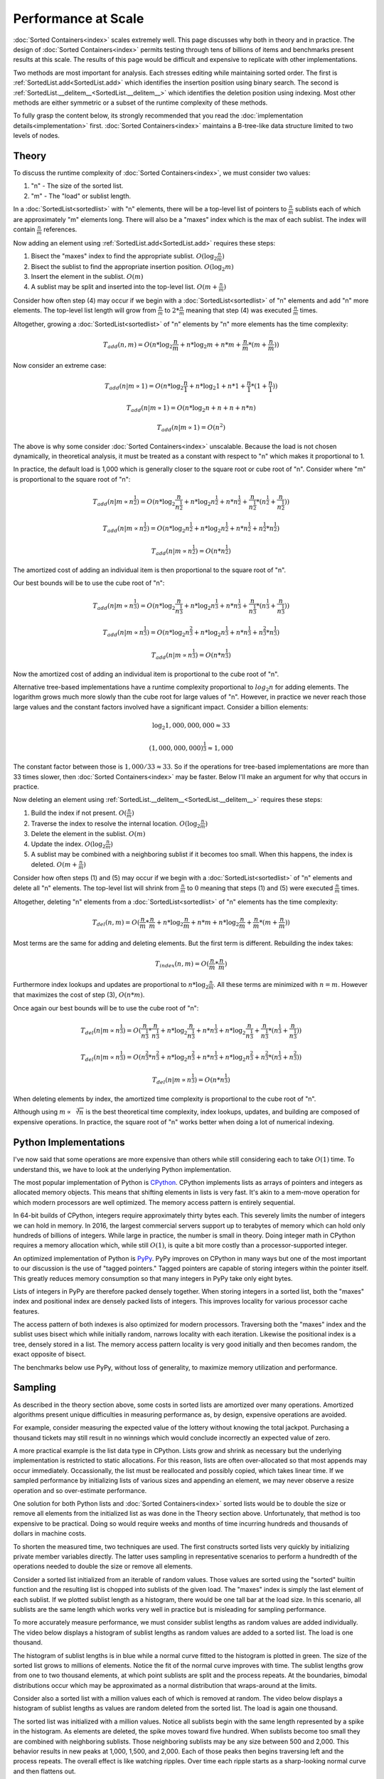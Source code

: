 Performance at Scale
====================

:doc:`Sorted Containers<index>` scales extremely well. This page discusses why
both in theory and in practice. The design of :doc:`Sorted Containers<index>`
permits testing through tens of billions of items and benchmarks present
results at this scale. The results of this page would be difficult and
expensive to replicate with other implementations.

Two methods are most important for analysis. Each stresses editing while
maintaining sorted order. The first is :ref:`SortedList.add<SortedList.add>`
which identifies the insertion position using binary search. The second is
:ref:`SortedList.__delitem__<SortedList.__delitem__>` which identifies the
deletion position using indexing. Most other methods are either symmetric or a
subset of the runtime complexity of these methods.

To fully grasp the content below, its strongly recommended that you read the
:doc:`implementation details<implementation>`
first. :doc:`Sorted Containers<index>` maintains a B-tree-like data structure
limited to two levels of nodes.

Theory
------

To discuss the runtime complexity of :doc:`Sorted Containers<index>`, we must
consider two values:

1. "n" - The size of the sorted list.
2. "m" - The "load" or sublist length.

In a :doc:`SortedList<sortedlist>` with "n" elements, there will be a top-level
list of pointers to :math:`\frac{n}{m}` sublists each of which are
approximately "m" elements long. There will also be a "maxes" index which is
the max of each sublist. The index will contain :math:`\frac{n}{m}` references.

Now adding an element using :ref:`SortedList.add<SortedList.add>` requires
these steps:

1. Bisect the "maxes" index to find the appropriate
   sublist. :math:`O(\log_2{\frac{n}{m}})`
2. Bisect the sublist to find the appropriate insertion
   position. :math:`O(\log_2{m})`
3. Insert the element in the sublist. :math:`O(m)`
4. A sublist may be split and inserted into the top-level
   list. :math:`O(m+\frac{n}{m})`

Consider how often step (4) may occur if we begin with a
:doc:`SortedList<sortedlist>` of "n" elements and add "n" more elements. The
top-level list length will grow from :math:`\frac{n}{m}` to
:math:`2*\frac{n}{m}` meaning that step (4) was executed :math:`\frac{n}{m}`
times.

Altogether, growing a :doc:`SortedList<sortedlist>` of "n" elements by "n" more
elements has the time complexity:

.. math::

   T_{add}(n, m) = O(n * \log_2{\frac{n}{m}} + n * \log_2{m} + n * m +
   \frac{n}{m} * (m + \frac{n}{m}))

Now consider an extreme case:

.. math::

   T_{add}(n|m \propto 1) = O(n * \log_2{\frac{n}{1}} + n * \log_2{1} + n * 1 +
   \frac{n}{1} * (1 + \frac{n}{1}))

   T_{add}(n|m \propto 1) = O(n * \log_2{n} + n + n + n * n)

   T_{add}(n|m \propto 1) = O(n^2)

The above is why some consider :doc:`Sorted Containers<index>`
unscalable. Because the load is not chosen dynamically, in theoretical
analysis, it must be treated as a constant with respect to "n" which makes it
proportional to 1.

In practice, the default load is 1,000 which is generally closer to the square
root or cube root of "n". Consider where "m" is proportional to the square root
of "n":

.. math::

   T_{add}(n|m \propto n^\frac{1}{2}) = O(n * \log_2{\frac{n}{n^\frac{1}{2}}} +
   n * \log_2{n^\frac{1}{2}} + n * n^\frac{1}{2} + \frac{n}{n^\frac{1}{2}} *
   (n^\frac{1}{2} + \frac{n}{n^\frac{1}{2}}))

   T_{add}(n|m \propto n^\frac{1}{2}) = O(n * \log_2{n^\frac{1}{2}} + n *
   \log_2{n^\frac{1}{2}} + n*n^\frac{1}{2} + n^\frac{1}{2}*n^\frac{1}{2})

   T_{add}(n|m \propto n^\frac{1}{2}) = O(n * n^\frac{1}{2})

The amortized cost of adding an individual item is then proportional to the
square root of "n".

Our best bounds will be to use the cube root of "n":

.. math::

   T_{add}(n|m \propto n^\frac{1}{3}) = O(n * \log_2{\frac{n}{n^\frac{1}{3}}} +
   n * \log_2{n^\frac{1}{3}} + n * n^\frac{1}{3} + \frac{n}{n^\frac{1}{3}} *
   (n^\frac{1}{3} + \frac{n}{n^\frac{1}{3}}))

   T_{add}(n|m \propto n^\frac{1}{3}) = O(n * \log_2{n^\frac{2}{3}} + n *
   \log_2{n^\frac{1}{3}} + n*n^\frac{1}{3} + n^\frac{2}{3}*n^\frac{1}{3})

   T_{add}(n|m \propto n^\frac{1}{3}) = O(n * n^\frac{1}{3})

Now the amortized cost of adding an individual item is proportional to the cube
root of "n".

Alternative tree-based implementations have a runtime complexity proportional
to :math:`log_2{n}` for adding elements. The logarithm grows much more slowly
than the cube root for large values of "n". However, in practice we never reach
those large values and the constant factors involved have a significant
impact. Consider a billion elements:

.. math::

   \log_2{1,000,000,000} \approx 33

   (1,000,000,000)^\frac{1}{3} \approx 1,000

The constant factor between those is :math:`1,000 / 33 \approx 33`. So if the
operations for tree-based implementations are more than 33 times slower, then
:doc:`Sorted Containers<index>` may be faster. Below I'll make an argument for
why that occurs in practice.

Now deleting an element using
:ref:`SortedList.__delitem__<SortedList.__delitem__>` requires these steps:

1. Build the index if not present. :math:`O(\frac{n}{m})`
2. Traverse the index to resolve the internal
   location. :math:`O(\log_2{\frac{n}{m}})`
3. Delete the element in the sublist. :math:`O(m)`
4. Update the index. :math:`O(\log_2{\frac{n}{m}})`
5. A sublist may be combined with a neighboring sublist if it becomes too
   small. When this happens, the index is deleted. :math:`O(m+\frac{n}{m})`

Consider how often steps (1) and (5) may occur if we begin with a
:doc:`SortedList<sortedlist>` of "n" elements and delete all "n" elements. The
top-level list will shrink from :math:`\frac{n}{m}` to :math:`0` meaning that
steps (1) and (5) were executed :math:`\frac{n}{m}` times.

Altogether, deleting "n" elements from a :doc:`SortedList<sortedlist>` of "n"
elements has the time complexity:

.. math::

   T_{del}(n, m) = O(\frac{n}{m} * \frac{n}{m} + n * \log_2{\frac{n}{m}} + n *
   m + n * \log_2{\frac{n}{m}} + \frac{n}{m} * (m + \frac{n}{m}))

Most terms are the same for adding and deleting elements. But the first term is
different. Rebuilding the index takes:

.. math::

   T_{index}(n, m) = O(\frac{n}{m} * \frac{n}{m})

Furthermore index lookups and updates are proportional to :math:`n *
\log_2{\frac{n}{m}}`. All these terms are minimized with :math:`n = m`. However
that maximizes the cost of step (3), :math:`O(n * m)`.

Once again our best bounds will be to use the cube root of "n":

.. math::

   T_{del}(n|m \propto n^\frac{1}{3}) = O(\frac{n}{n^\frac{1}{3}} *
   \frac{n}{n^\frac{1}{3}} + n * \log_2{\frac{n}{n^\frac{1}{3}}} + n *
   n^\frac{1}{3} + n * \log_2{\frac{n}{n^\frac{1}{3}}} +
   \frac{n}{n^\frac{1}{3}} * (n^\frac{1}{3} + \frac{n}{n^\frac{1}{3}}))

   T_{del}(n|m \propto n^\frac{1}{3}) = O(n^\frac{2}{3} * n^\frac{2}{3} +
   n * \log_2{n^\frac{2}{3}} + n * n^\frac{1}{3} + n * \log_2{n^\frac{2}{3}} +
   n^\frac{2}{3} * (n^\frac{1}{3} + n^\frac{2}{3}))

   T_{del}(n|m \propto n^\frac{1}{3}) = O(n * n^\frac{1}{3})

When deleting elements by index, the amortized time complexity is proportional
to the cube root of "n".

Although using :math:`m \propto \sqrt[3]{n}` is the best theoretical time
complexity, index lookups, updates, and building are composed of expensive
operations. In practice, the square root of "n" works better when doing a lot
of numerical indexing.

Python Implementations
----------------------

I've now said that some operations are more expensive than others while still
considering each to take :math:`O(1)` time. To understand this, we have to look
at the underlying Python implementation.

The most popular implementation of Python is `CPython
<https://www.python.org/>`_. CPython implements lists as arrays of pointers and
integers as allocated memory objects. This means that shifting elements in
lists is very fast. It's akin to a mem-move operation for which modern
processors are well optimized. The memory access pattern is entirely
sequential.

In 64-bit builds of CPython, integers require approximately thirty bytes
each. This severely limits the number of integers we can hold in memory. In
2016, the largest commercial servers support up to terabytes of memory which
can hold only hundreds of billions of integers. While large in practice, the
number is small in theory. Doing integer math in CPython requires a memory
allocation which, while still :math:`O(1)`, is quite a bit more costly than a
processor-supported integer.

An optimized implementation of Python is `PyPy <http://pypy.org/>`_. PyPy
improves on CPython in many ways but one of the most important to our
discussion is the use of "tagged pointers." Tagged pointers are capable of
storing integers within the pointer itself. This greatly reduces memory
consumption so that many integers in PyPy take only eight bytes.

Lists of integers in PyPy are therefore packed densely together. When storing
integers in a sorted list, both the "maxes" index and positional index are
densely packed lists of integers. This improves locality for various processor
cache features.

The access pattern of both indexes is also optimized for modern
processors. Traversing both the "maxes" index and the sublist uses
bisect which while initially random, narrows locality with each
iteration. Likewise the positional index is a tree, densely stored in a
list. The memory access pattern locality is very good initially and then
becomes random, the exact opposite of bisect.

The benchmarks below use PyPy, without loss of generality, to maximize memory
utilization and performance.

Sampling
--------

As described in the theory section above, some costs in sorted lists are
amortized over many operations. Amortized algorithms present unique
difficulties in measuring performance as, by design, expensive operations are
avoided.

For example, consider measuring the expected value of the lottery without
knowing the total jackpot. Purchasing a thousand tickets may still result in no
winnings which would conclude incorrectly an expected value of zero.

A more practical example is the list data type in CPython. Lists grow and
shrink as necessary but the underlying implementation is restricted to static
allocations. For this reason, lists are often over-allocated so that most
appends may occur immediately. Occassionally, the list must be reallocated and
possibly copied, which takes linear time. If we sampled performance by
initializing lists of various sizes and appending an element, we may never
observe a resize operation and so over-estimate performance.

One solution for both Python lists and :doc:`Sorted Containers<index>` sorted
lists would be to double the size or remove all elements from the initialized
list as was done in the Theory section above. Unfortunately, that method is too
expensive to be practical. Doing so would require weeks and months of time
incurring hundreds and thousands of dollars in machine costs.

To shorten the measured time, two techniques are used. The first constructs
sorted lists very quickly by initializing private member variables
directly. The latter uses sampling in representative scenarios to perform a
hundredth of the operations needed to double the size or remove all elements.

Consider a sorted list initialized from an iterable of random values. Those
values are sorted using the "sorted" builtin function and the resulting list is
chopped into sublists of the given load. The "maxes" index is simply the last
element of each sublist. If we plotted sublist length as a histogram, there
would be one tall bar at the load size. In this scenario, all sublists are the
same length which works very well in practice but is misleading for sampling
performance.

To more accurately measure performance, we must consider sublist lengths as
random values are added individually. The video below displays a histogram of
sublist lengths as random values are added to a sorted list. The load is one
thousand.

.. raw:: html

   <style>
   .video-wrapper {
       position: relative;
       padding-bottom: 56.25%; /* 16:9 */
       padding-top: 25px;
       height: 0;
   }
   .video-wrapper iframe {
       position: absolute;
       top: 0;
       left: 0;
       width: 100%;
       height: 100%;
   }
   </style>
   <div class="video-wrapper">
     <iframe src="https://www.youtube.com/embed/5RR89BVoiSI?rel=0&showinfo=0&fs=0&controls=1" frameborder="0" allowfullscreen=""></iframe>
   </div>

The histogram of sublist lengths is in blue while a normal curve fitted to the
histogram is plotted in green. The size of the sorted list grows to millions of
elements. Notice the fit of the normal curve improves with time. The sublist
lengths grow from one to two thousand elements, at which point sublists are
split and the process repeats. At the boundaries, bimodal distributions occur
which may be approximated as a normal distribution that wraps-around at the
limits.

Consider also a sorted list with a million values each of which is removed at
random. The video below displays a histogram of sublist lengths as values are
random deleted from the sorted list. The load is again one thousand.

.. raw:: html

   <div class="video-wrapper">
     <iframe src="https://www.youtube.com/embed/jh4EWHm1_RM?rel=0&showinfo=0&fs=0&controls=1" frameborder="0" allowfullscreen=""></iframe>
   </div>

The sorted list was initialized with a million values. Notice all sublists
begin with the same length represented by a spike in the histogram. As elements
are deleted, the spike moves toward five hundred. When sublists become too
small they are combined with neighboring sublists. Those neighboring sublists
may be any size between 500 and 2,000. This behavior results in new peaks at
1,000, 1,500, and 2,000. Each of those peaks then begins traversing left and
the process repeats. The overall effect is like watching ripples. Over time
each ripple starts as a sharp-looking normal curve and then flattens out.

In modeling each of the above cases, a normal curve is used to represent the
sublist lengths. When adding elements the range of the curve is bounded by
:math:`load` and :math:`load * 2`. While deleting elements the curve is bounded
by :math:`\frac{load}{2}` and :math:`load`. The curve wraps-around these
limits. Normal distributions have two parameters: :math:`\mu` and
:math:`\sigma` which are the mean and standard deviation. Several means are
tested to improve sampling, each called a "moment." When adding elements, there
are ten moments evenly distributed in the range. And when deleting elements,
there are five moments evenly distributed in the range. The parameter,
:math:`\sigma`, is given as a tenth of the load, :math:`\frac{load}{10}`.

With this information about the distribution of sublist lengths, we can very
quickly construct large sorted lists. To do so, we sample lengths from a normal
distribution and construct the sublists from sequential integers up to the
desired size. The "maxes" index is simply given as the last element in each
sublist. Because sequential integers are used, sublists are already sorted.

After constructing a sorted list at each of the moments in the sublist length
range, operations are performed to total a hundredth of the total size. The
total time is the sum of the time at each moment. This process is repeated five
times and the median is selected from the measurements. The median is often
more accurate than the minimum due to cache effects. Details of the memory
cache hierarchy are described below.

Benchmarks
----------

Two benchmarks are measured. The first is adding random values to a sorted list
and the second is deleting random indices from a sorted list. When adding
values, the load is set to the cube root of the list size. And when deleting
random indices, the load is set to the square root of the list size.

Each table below displays: the method used, the initial size of the sorted
list, the number of operations performed, the sum of the times at each moment
as the total time, the operations completed per second, and the ratio of the
previous Ops/Sec to the current Ops/Sec.

In theory, using a load equal to the cube root of the list size should yield an
algorithmic time complexity of :math:`n * \sqrt[3]{n}`. With a bit of math, we
can calculate the expected Ops/Sec ratio as 2.154. Similarly, with a load equal
to the square root of the list size, the time complexity should be :math:`n *
\sqrt{n}`. In that scenario, the Ops/Sec ratio should be 3.162.

Tree-based sorted list implementations often advertise :math:`n * \log_2{n}`
time complexity for which, at extremely large sizes, the Ops/Sec ratio would
approach one. However, at the sizes discussed below, the ratio is closer to
1.136. This means that as we grow from one million to one billion elements, we
expect a net ratio of ~2. By comparison, the cubic root time complexity would
expect a net ratio of ~10. In practice, :doc:`Sorted Containers<index>` is often
five to ten times faster at smaller list sizes. So the total effect is for
performance to be equal at large list sizes. Also, tree-based implementations
have difficulty trying to realize the theoretical ratio on modern processors
and so remain slower even at scale.

Local Results
.............

Measurements were made locally on a MacBook Pro (Retina, Late 2013) with 2.6
GHz Intel Core i7 processor and 16 GB of 1,600 MHz DDR3 memory. Sorted list
sizes ranged from one million to one billion elements. The benchmark required
approximately twelve gigabytes of memory.

====== ======= ============ ============== ============= =========
Method    Size   Operations           Time       Ops/Sec     Ratio
====== ======= ============ ============== ============= =========
   add   1e+06        1e+04        0.01501    666045.025       nan
   add   1e+07        1e+05        0.26612    375764.681     1.773
   add   1e+08        1e+06        4.69080    213183.298     1.763
   add   1e+09        1e+07       83.01831    120455.358     1.770
====== ======= ============ ============== ============= =========

The above table displays the performance of adding elements to a sorted
list. Notice the particularly good ratio, approximately 1.77, out-performed the
theoretically expected 2.154. This is in large part due to the different
constant times required for various operations of which memory plays a large
role and is discussed below.

====== ======= ============ ============== ============= =========
Method    Size   Operations           Time       Ops/Sec     Ratio
====== ======= ============ ============== ============= =========
   del   1e+06        1e+04        0.00827   1208897.485       nan
   del   1e+07        1e+05        0.13309    751393.836     1.609
   del   1e+08        1e+06        3.79143    263752.866     2.849
   del   1e+09        1e+07      124.59184     80262.081     3.286
====== ======= ============ ============== ============= =========

When deleting elements, the ratio starts by out-performing the theoretically
expected 3.162 but increases with size. The limited processor caches at these
large sizes play a significant role in the performance. Traversing the
positional index will evict elements of the top-level list and
sublists.

Virtual Machine Results
.......................

Virtual machine results were made on a Google Compute Engine, Haswell
generation, 2.3 GHZ Intel Xeon processor with 208 GB of memory. Sorted list
sizes ranged from one million to ten billion elements. The benchmark required
approximately 128 gigabytes of memory.

====== ======= ======= ============== ============= =========
Method    Size     Ops           Time       Ops/Sec     Ratio
====== ======= ======= ============== ============= =========
   add   1e+06   1e+04        0.02133    468884.826       nan
   add   1e+07   1e+05        0.38629    258872.924     1.811
   add   1e+08   1e+06        6.20695    161109.825     1.607
   add   1e+09   1e+07      120.24735     83161.919     1.937
   add   1e+10   1e+08     2416.60713     41380.330     2.010
====== ======= ======= ============== ============= =========

As with local results, the ratio out-performed the theoretically expected 2.154
at small list sizes. At very large sizes processor caches played more
significant roles and the ratio approached the theoretically expected value.

====== ======= ======= ============== ============= =========
Method    Size     Ops           Time       Ops/Sec     Ratio
====== ======= ======= ============== ============= =========
   del   1e+06   1e+04        0.01791    558289.343       nan
   del   1e+07   1e+05        0.26171    382097.449     1.461
   del   1e+08   1e+06        6.11150    163626.036     2.335
   del   1e+09   1e+07      171.58899     58278.798     2.808
   del   1e+10   1e+08     5493.95076     18201.838     3.202
====== ======= ======= ============== ============= =========

The virtual machine results are again similar to local measurements. At smaller
list sizes the ratio out-performs the expected 3.162 but increases at larger
sizes.

Total cost of the rented virtual machine was $33.97 for 1,011 minutes of
use. Anyone interested in funding further scaling to one hundred billion
elements should contact the :doc:`project lead<development>`.

Memory
------

Modern processors use multiple caches to improve memory performance. Caches are
organized into individual levels: L1, L2, and L3. Each successive level is
larger and slower than the previous level. For example, the size and average
latency for random memory accesses on Intel's latest Skylake i7-6700 processor:

* L1 Cache, 64 KB, ~4 cycles
* L2 Cache, 256 KB, ~12 cycles
* L3 Cache, 8 MB, ~42 cycles
* RAM, 16 GB, ~446 cycles

The exact size and latency are not important but the ratios are significant. L2
cache is about four times larger and slower than L1 cache. L3 cache is thirty
times larger and four times slower than L2 cache. And memory is two thousand
times larger and ten times slower than L3 cache. These ratios are approximate
but illustrative of the slowdowns.

Also important to consider is the memory access pattern. These advertised
latencies are averages for random memory access. But there are two other
patterns often seen in practice: sequential and data-dependent.

Sequential memory access is faster than random due to its predictable
nature. The speedup varies but about five times faster is a reasonable
guess. Striding through memory sequentially will incur almost zero cycle
stalls.

Data-dependent memory access is slower than random because no parallelization
can occur. Each successive memory access depends on the previous and so stalls
the processor. The pattern is typical of dereferencing pointers. Again its
difficult to quantify the slowdown but five times slower is a reasonable
guess. Altogether, jumping around memory with data-dependent accesses could be
one thousand times slower than sequential accesses.

Given the size and latencies for memory in modern processors, consider the
typical cost of adding an element to a sorted list with size one billion. First
the "maxes" index will be bisected. The index will be one million integers
densely packed in a list. Using PyPy, the entire index could fit in the L3
cache. As the list is bisected, nearby indexes will be pulled into the L2 and
L1 cache and lookups will accelerate a hundred times. Once the sublist is
found, it too will be bisected. The sublist will contain only one thousand
integers and those too will quickly be pulled from memory into L3, L2, and L1
caches. Once bisected the new value will be inserted and memory will be
traversed sequentially to make space.

For comparison, consider traversing an AVL-binary tree with one billion
elements. A highly optimized implementation will require at least 24 gigabytes
of memory. The binary tree will likely traverse thirty levels, each of which is
a data-dependent lookup. Some lookups will have good locality but most will
not. Each lookup could be hundreds to thousands of times slower than sequential
accesses. These slow lookups are why :doc:`Sorted Containers<index>` can afford
to shift a thousand sequential elements in memory and have most additions take
less time than binary tree competitors.

Due to the memory cache hierarchy, :doc:`Sorted Containers<index>` scales
extremely well. Each element in a SortedList has little overhead which
increases cache utilization. Data is randomly accessed and related data is
stored together. These patterns in computing have held for decades which
promises :doc:`Sorted Containers<index>` a bright future.
